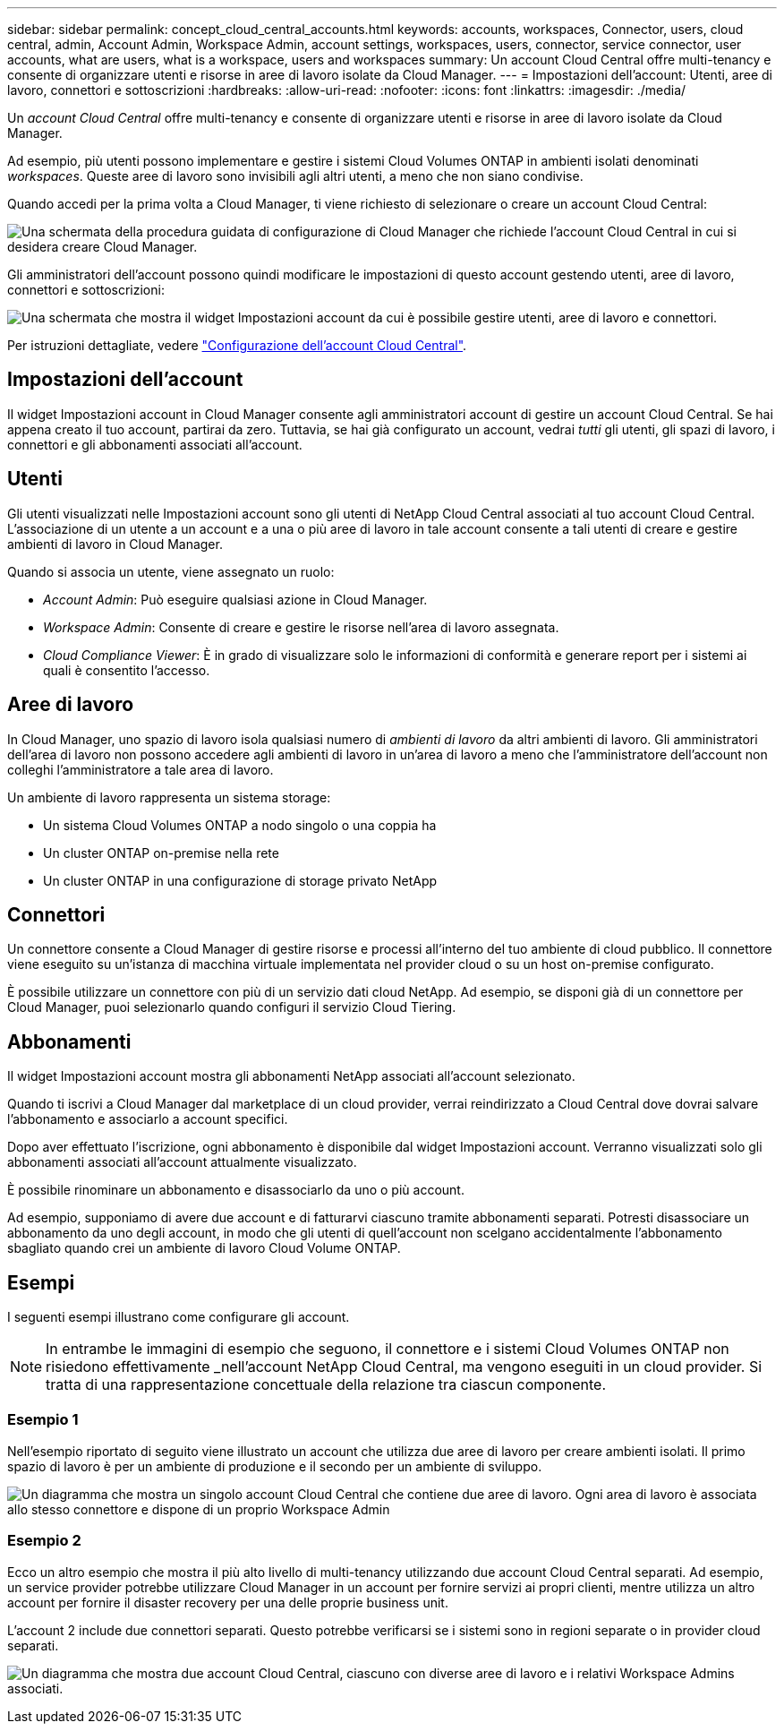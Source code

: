 ---
sidebar: sidebar 
permalink: concept_cloud_central_accounts.html 
keywords: accounts, workspaces, Connector, users, cloud central, admin, Account Admin, Workspace Admin, account settings, workspaces, users, connector, service connector, user accounts, what are users, what is a workspace, users and workspaces 
summary: Un account Cloud Central offre multi-tenancy e consente di organizzare utenti e risorse in aree di lavoro isolate da Cloud Manager. 
---
= Impostazioni dell'account: Utenti, aree di lavoro, connettori e sottoscrizioni
:hardbreaks:
:allow-uri-read: 
:nofooter: 
:icons: font
:linkattrs: 
:imagesdir: ./media/


[role="lead"]
Un _account Cloud Central_ offre multi-tenancy e consente di organizzare utenti e risorse in aree di lavoro isolate da Cloud Manager.

Ad esempio, più utenti possono implementare e gestire i sistemi Cloud Volumes ONTAP in ambienti isolati denominati _workspaces_. Queste aree di lavoro sono invisibili agli altri utenti, a meno che non siano condivise.

Quando accedi per la prima volta a Cloud Manager, ti viene richiesto di selezionare o creare un account Cloud Central:

image:screenshot_account_selection.gif["Una schermata della procedura guidata di configurazione di Cloud Manager che richiede l'account Cloud Central in cui si desidera creare Cloud Manager."]

Gli amministratori dell'account possono quindi modificare le impostazioni di questo account gestendo utenti, aree di lavoro, connettori e sottoscrizioni:

image:screenshot_account_settings.gif["Una schermata che mostra il widget Impostazioni account da cui è possibile gestire utenti, aree di lavoro e connettori."]

Per istruzioni dettagliate, vedere link:task_setting_up_cloud_central_accounts.html["Configurazione dell'account Cloud Central"].



== Impostazioni dell'account

Il widget Impostazioni account in Cloud Manager consente agli amministratori account di gestire un account Cloud Central. Se hai appena creato il tuo account, partirai da zero. Tuttavia, se hai già configurato un account, vedrai _tutti_ gli utenti, gli spazi di lavoro, i connettori e gli abbonamenti associati all'account.



== Utenti

Gli utenti visualizzati nelle Impostazioni account sono gli utenti di NetApp Cloud Central associati al tuo account Cloud Central. L'associazione di un utente a un account e a una o più aree di lavoro in tale account consente a tali utenti di creare e gestire ambienti di lavoro in Cloud Manager.

Quando si associa un utente, viene assegnato un ruolo:

* _Account Admin_: Può eseguire qualsiasi azione in Cloud Manager.
* _Workspace Admin_: Consente di creare e gestire le risorse nell'area di lavoro assegnata.
* _Cloud Compliance Viewer_: È in grado di visualizzare solo le informazioni di conformità e generare report per i sistemi ai quali è consentito l'accesso.




== Aree di lavoro

In Cloud Manager, uno spazio di lavoro isola qualsiasi numero di _ambienti di lavoro_ da altri ambienti di lavoro. Gli amministratori dell'area di lavoro non possono accedere agli ambienti di lavoro in un'area di lavoro a meno che l'amministratore dell'account non colleghi l'amministratore a tale area di lavoro.

Un ambiente di lavoro rappresenta un sistema storage:

* Un sistema Cloud Volumes ONTAP a nodo singolo o una coppia ha
* Un cluster ONTAP on-premise nella rete
* Un cluster ONTAP in una configurazione di storage privato NetApp




== Connettori

Un connettore consente a Cloud Manager di gestire risorse e processi all'interno del tuo ambiente di cloud pubblico. Il connettore viene eseguito su un'istanza di macchina virtuale implementata nel provider cloud o su un host on-premise configurato.

È possibile utilizzare un connettore con più di un servizio dati cloud NetApp. Ad esempio, se disponi già di un connettore per Cloud Manager, puoi selezionarlo quando configuri il servizio Cloud Tiering.



== Abbonamenti

Il widget Impostazioni account mostra gli abbonamenti NetApp associati all'account selezionato.

Quando ti iscrivi a Cloud Manager dal marketplace di un cloud provider, verrai reindirizzato a Cloud Central dove dovrai salvare l'abbonamento e associarlo a account specifici.

Dopo aver effettuato l'iscrizione, ogni abbonamento è disponibile dal widget Impostazioni account. Verranno visualizzati solo gli abbonamenti associati all'account attualmente visualizzato.

È possibile rinominare un abbonamento e disassociarlo da uno o più account.

Ad esempio, supponiamo di avere due account e di fatturarvi ciascuno tramite abbonamenti separati. Potresti disassociare un abbonamento da uno degli account, in modo che gli utenti di quell'account non scelgano accidentalmente l'abbonamento sbagliato quando crei un ambiente di lavoro Cloud Volume ONTAP.



== Esempi

I seguenti esempi illustrano come configurare gli account.


NOTE: In entrambe le immagini di esempio che seguono, il connettore e i sistemi Cloud Volumes ONTAP non risiedono effettivamente _nell'account NetApp Cloud Central, ma vengono eseguiti in un cloud provider. Si tratta di una rappresentazione concettuale della relazione tra ciascun componente.



=== Esempio 1

Nell'esempio riportato di seguito viene illustrato un account che utilizza due aree di lavoro per creare ambienti isolati. Il primo spazio di lavoro è per un ambiente di produzione e il secondo per un ambiente di sviluppo.

image:diagram_cloud_central_accounts_one.png["Un diagramma che mostra un singolo account Cloud Central che contiene due aree di lavoro. Ogni area di lavoro è associata allo stesso connettore e dispone di un proprio Workspace Admin"]



=== Esempio 2

Ecco un altro esempio che mostra il più alto livello di multi-tenancy utilizzando due account Cloud Central separati. Ad esempio, un service provider potrebbe utilizzare Cloud Manager in un account per fornire servizi ai propri clienti, mentre utilizza un altro account per fornire il disaster recovery per una delle proprie business unit.

L'account 2 include due connettori separati. Questo potrebbe verificarsi se i sistemi sono in regioni separate o in provider cloud separati.

image:diagram_cloud_central_accounts_two.png["Un diagramma che mostra due account Cloud Central, ciascuno con diverse aree di lavoro e i relativi Workspace Admins associati."]
